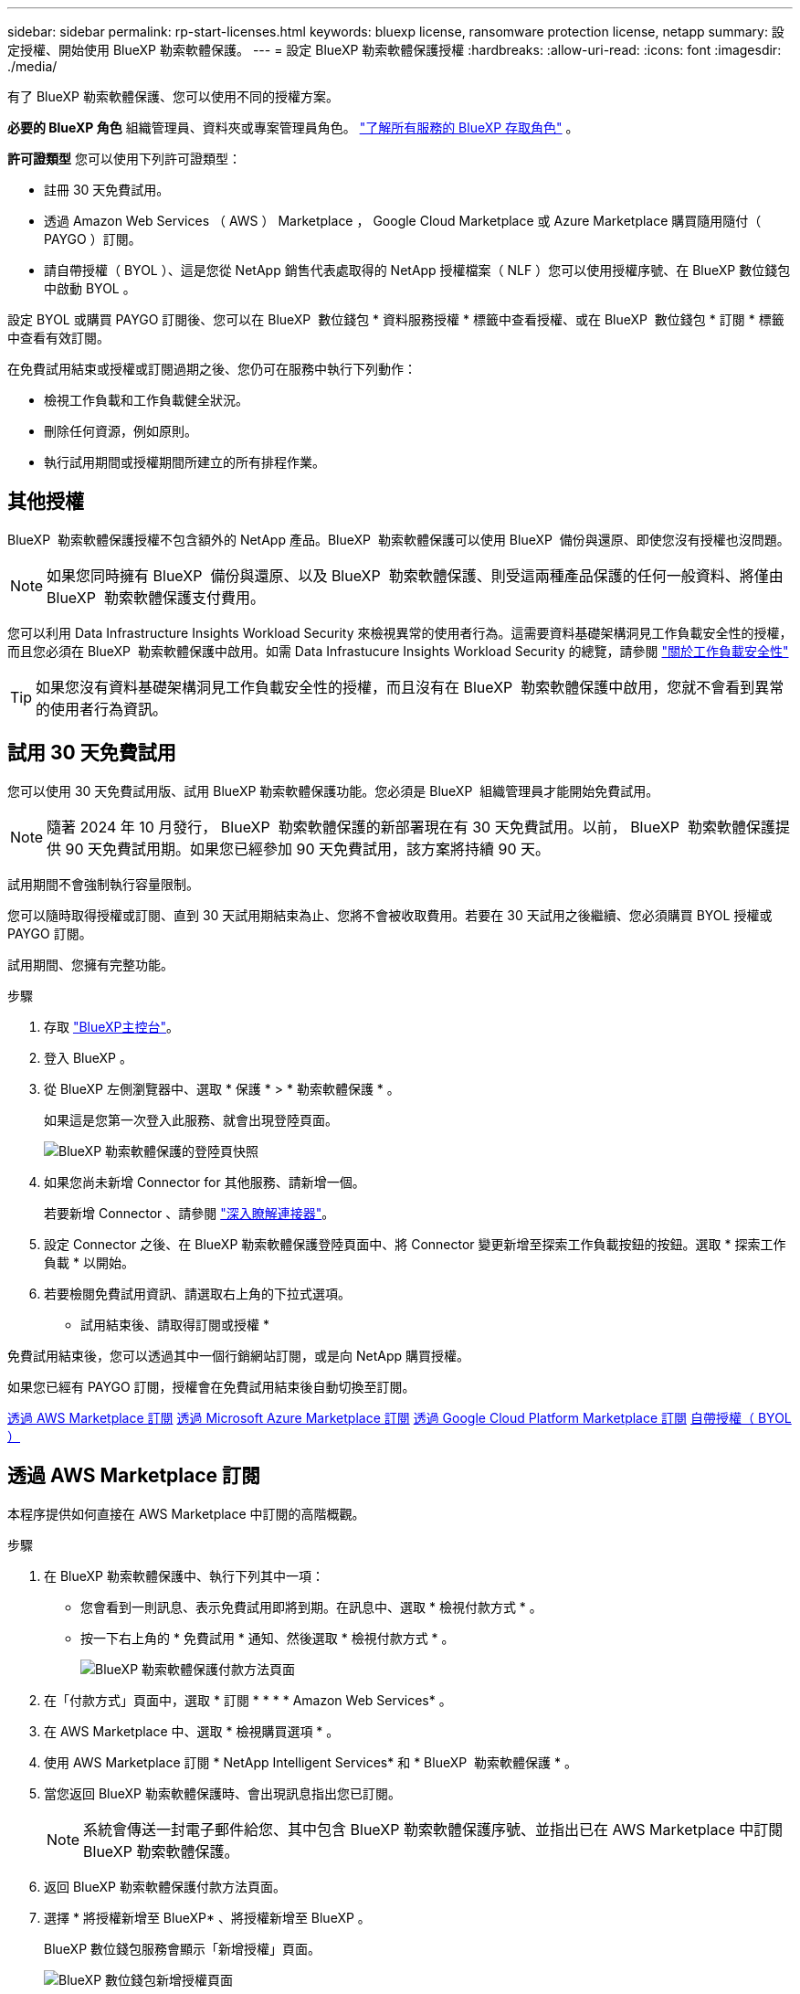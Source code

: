 ---
sidebar: sidebar 
permalink: rp-start-licenses.html 
keywords: bluexp license, ransomware protection license, netapp 
summary: 設定授權、開始使用 BlueXP 勒索軟體保護。 
---
= 設定 BlueXP 勒索軟體保護授權
:hardbreaks:
:allow-uri-read: 
:icons: font
:imagesdir: ./media/


[role="lead"]
有了 BlueXP 勒索軟體保護、您可以使用不同的授權方案。

*必要的 BlueXP 角色* 組織管理員、資料夾或專案管理員角色。  https://docs.netapp.com/us-en/bluexp-setup-admin/reference-iam-predefined-roles.html["了解所有服務的 BlueXP 存取角色"^] 。

*許可證類型* 您可以使用下列許可證類型：

* 註冊 30 天免費試用。
* 透過 Amazon Web Services （ AWS ） Marketplace ， Google Cloud Marketplace 或 Azure Marketplace 購買隨用隨付（ PAYGO ）訂閱。
* 請自帶授權（ BYOL ）、這是您從 NetApp 銷售代表處取得的 NetApp 授權檔案（ NLF ）您可以使用授權序號、在 BlueXP 數位錢包中啟動 BYOL 。


設定 BYOL 或購買 PAYGO 訂閱後、您可以在 BlueXP  數位錢包 * 資料服務授權 * 標籤中查看授權、或在 BlueXP  數位錢包 * 訂閱 * 標籤中查看有效訂閱。

在免費試用結束或授權或訂閱過期之後、您仍可在服務中執行下列動作：

* 檢視工作負載和工作負載健全狀況。
* 刪除任何資源，例如原則。
* 執行試用期間或授權期間所建立的所有排程作業。




== 其他授權

BlueXP  勒索軟體保護授權不包含額外的 NetApp 產品。BlueXP  勒索軟體保護可以使用 BlueXP  備份與還原、即使您沒有授權也沒問題。


NOTE: 如果您同時擁有 BlueXP  備份與還原、以及 BlueXP  勒索軟體保護、則受這兩種產品保護的任何一般資料、將僅由 BlueXP  勒索軟體保護支付費用。

您可以利用 Data Infrastructure Insights Workload Security 來檢視異常的使用者行為。這需要資料基礎架構洞見工作負載安全性的授權，而且您必須在 BlueXP  勒索軟體保護中啟用。如需 Data Infrastucure Insights Workload Security 的總覽，請參閱 https://docs.netapp.com/us-en/data-infrastructure-insights/cs_intro.html["關於工作負載安全性"^]


TIP: 如果您沒有資料基礎架構洞見工作負載安全性的授權，而且沒有在 BlueXP  勒索軟體保護中啟用，您就不會看到異常的使用者行為資訊。



== 試用 30 天免費試用

您可以使用 30 天免費試用版、試用 BlueXP 勒索軟體保護功能。您必須是 BlueXP  組織管理員才能開始免費試用。


NOTE: 隨著 2024 年 10 月發行， BlueXP  勒索軟體保護的新部署現在有 30 天免費試用。以前， BlueXP  勒索軟體保護提供 90 天免費試用期。如果您已經參加 90 天免費試用，該方案將持續 90 天。

試用期間不會強制執行容量限制。

您可以隨時取得授權或訂閱、直到 30 天試用期結束為止、您將不會被收取費用。若要在 30 天試用之後繼續、您必須購買 BYOL 授權或 PAYGO 訂閱。

試用期間、您擁有完整功能。

.步驟
. 存取 https://console.bluexp.netapp.com/["BlueXP主控台"^]。
. 登入 BlueXP 。
. 從 BlueXP 左側瀏覽器中、選取 * 保護 * > * 勒索軟體保護 * 。
+
如果這是您第一次登入此服務、就會出現登陸頁面。

+
image:screen-landing.png["BlueXP 勒索軟體保護的登陸頁快照"]

. 如果您尚未新增 Connector for 其他服務、請新增一個。
+
若要新增 Connector 、請參閱 https://docs.netapp.com/us-en/bluexp-setup-admin/concept-connectors.html["深入瞭解連接器"^]。

. 設定 Connector 之後、在 BlueXP 勒索軟體保護登陸頁面中、將 Connector 變更新增至探索工作負載按鈕的按鈕。選取 * 探索工作負載 * 以開始。
. 若要檢閱免費試用資訊、請選取右上角的下拉式選項。


* 試用結束後、請取得訂閱或授權 *

免費試用結束後，您可以透過其中一個行銷網站訂閱，或是向 NetApp 購買授權。

如果您已經有 PAYGO 訂閱，授權會在免費試用結束後自動切換至訂閱。

<<透過 AWS Marketplace 訂閱>> <<透過 Microsoft Azure Marketplace 訂閱>> <<透過 Google Cloud Platform Marketplace 訂閱>> <<自帶授權（ BYOL ）>>



== 透過 AWS Marketplace 訂閱

本程序提供如何直接在 AWS Marketplace 中訂閱的高階概觀。

.步驟
. 在 BlueXP 勒索軟體保護中、執行下列其中一項：
+
** 您會看到一則訊息、表示免費試用即將到期。在訊息中、選取 * 檢視付款方式 * 。
** 按一下右上角的 * 免費試用 * 通知、然後選取 * 檢視付款方式 * 。
+
image:screen-license-payment-methods3.png["BlueXP 勒索軟體保護付款方法頁面"]



. 在「付款方式」頁面中，選取 * 訂閱 * * * * Amazon Web Services* 。
. 在 AWS Marketplace 中、選取 * 檢視購買選項 * 。
. 使用 AWS Marketplace 訂閱 * NetApp Intelligent Services* 和 * BlueXP  勒索軟體保護 * 。
. 當您返回 BlueXP 勒索軟體保護時、會出現訊息指出您已訂閱。
+

NOTE: 系統會傳送一封電子郵件給您、其中包含 BlueXP 勒索軟體保護序號、並指出已在 AWS Marketplace 中訂閱 BlueXP 勒索軟體保護。

. 返回 BlueXP 勒索軟體保護付款方法頁面。
. 選擇 * 將授權新增至 BlueXP* 、將授權新增至 BlueXP 。
+
BlueXP 數位錢包服務會顯示「新增授權」頁面。

+
image:screen-license-dw-add-license.png["BlueXP 數位錢包新增授權頁面"]

. 在 BlueXP 數位錢包的「新增授權」頁面中、選取 * 輸入序號 * 、輸入傳送給您的電子郵件中所包含的序號、然後選取 * 新增授權 * 。
. 若要在 BlueXP 數位錢包中檢視授權詳細資料、請從 BlueXP 左側瀏覽器中選取 * Governance * > * Digital wall* 。
+
** 若要查看訂閱資訊、請選取 * 訂閱 * 。
** 若要查看 BYOL 授權、請選取 * 資料服務授權 * 。
+
image:screen-dw-data-services-license.png["BlueXP 數位錢包資料服務授權頁面"]



. 返回 BlueXP 勒索軟體保護。從 BlueXP 左側瀏覽器中、選取 * 保護 * > * 勒索軟體保護 * 。
+
此時會出現訊息、表示已新增授權。





== 透過 Microsoft Azure Marketplace 訂閱

本程序提供如何直接在 Azure Marketplace 中訂閱的高階概觀。

.步驟
. 在 BlueXP 勒索軟體保護中、執行下列其中一項：
+
** 您會看到一則訊息、表示免費試用即將到期。在訊息中、選取 * 檢視付款方式 * 。
** 按一下右上角的 * 免費試用 * 通知、然後選取 * 檢視付款方式 * 。
+
image:screen-license-payment-methods3.png["BlueXP 勒索軟體保護付款方法頁面"]



. 在「付款方式」頁面中，針對 * Microsoft Azure Marketplace* 選取 * 訂閱 * 。
. 在 Azure Marketplace 中、選取 * 檢視購買選項 * 。
. 使用 Azure Marketplace 訂閱 * NetApp Intelligent Services* 和 * BlueXP  勒索軟體保護 * 。
. 當您返回 BlueXP 勒索軟體保護時、會出現訊息指出您已訂閱。
+

NOTE: 系統會傳送一封電子郵件給您、其中包含 BlueXP 勒索軟體保護序號、並指出 BlueXP 勒索軟體保護已在 Azure Marketplace 中訂閱。

. 返回 BlueXP 勒索軟體保護付款方法頁面。
. 選擇 * 將授權新增至 BlueXP* 、將授權新增至 BlueXP 。
+
BlueXP 數位錢包服務會顯示「新增授權」頁面。

+
image:screen-license-dw-add-license.png["BlueXP 數位錢包新增授權頁面"]

. 在 BlueXP 數位錢包的「新增授權」頁面中、選取 * 輸入序號 * 、輸入傳送給您的電子郵件中所包含的序號、然後選取 * 新增授權 * 。
. 若要在 BlueXP 數位錢包中檢視授權詳細資料、請從 BlueXP 左側瀏覽器中選取 * Governance * > * Digital wall* 。
+
** 若要查看訂閱資訊、請選取 * 訂閱 * 。
** 若要查看 BYOL 授權、請選取 * 資料服務授權 * 。
+
image:screen-dw-data-services-license.png["BlueXP 數位錢包資料服務授權頁面"]



. 返回 BlueXP 勒索軟體保護。從 BlueXP 左側瀏覽器中、選取 * 保護 * > * 勒索軟體保護 * 。
+
此時會出現訊息、表示已新增授權。





== 透過 Google Cloud Platform Marketplace 訂閱

本程序提供如何直接在 Google Cloud Platform Marketplace 中訂閱的高階概觀。

.步驟
. 在 BlueXP 勒索軟體保護中、執行下列其中一項：
+
** 您會看到一則訊息、表示免費試用即將到期。在訊息中、選取 * 檢視付款方式 * 。
** 按一下右上角的 * 免費試用 * 通知、然後選取 * 檢視付款方式 * 。
+
image:screen-license-payment-methods3.png["BlueXP 勒索軟體保護付款方法頁面"]



. 在「付款方式」頁面中，選取 * 訂閱 * 以取得 Google Cloud Platform Marketplace* 。
. 在 Google Cloud Platform Marketplace 中，選取 * 訂閱 * 。
. 使用 Google Cloud Platform Marketplace 訂閱 * NetApp Intelligent Services* 和 * BlueXP  勒索軟體保護 * 。image:screen-license-payments-gcp2.png["Google Cloud Marketplace 訂閱頁面"]
. 當您返回 BlueXP 勒索軟體保護時、會出現訊息指出您已訂閱。
+

NOTE: 系統會傳送電子郵件給您，其中包含 BlueXP  勒索軟體保護序號，並指出 BlueXP  勒索軟體保護功能已在 Google Cloud Platform Marketplace 中訂閱。

. 返回 BlueXP 勒索軟體保護付款方法頁面。
. 選擇 * 將授權新增至 BlueXP* 、將授權新增至 BlueXP 。
+
BlueXP 數位錢包服務會顯示「新增授權」頁面。

+
image:screen-license-dw-add-license.png["BlueXP 數位錢包新增授權頁面"]

. 在 BlueXP 數位錢包的「新增授權」頁面中、選取 * 輸入序號 * 、輸入傳送給您的電子郵件中所包含的序號、然後選取 * 新增授權 * 。
. 若要在 BlueXP 數位錢包中檢視授權詳細資料、請從 BlueXP 左側瀏覽器中選取 * Governance * > * Digital wall* 。
+
** 若要查看訂閱資訊、請選取 * 訂閱 * 。
** 若要查看 BYOL 授權、請選取 * 資料服務授權 * 。
+
image:screen-dw-data-services-license.png["BlueXP 數位錢包資料服務授權頁面"]



. 返回 BlueXP 勒索軟體保護。從 BlueXP 左側瀏覽器中、選取 * 保護 * > * 勒索軟體保護 * 。
+
此時會出現訊息、表示已新增授權。





== 自帶授權（ BYOL ）

如果您想要自帶授權（ BYOL ）、您必須購買授權、取得 NetApp 授權檔案（ NLF ）、並將授權新增至 BlueXP 數位錢包。

* 將您的授權檔案新增至 BlueXP 數位錢包 *

向 NetApp 銷售代表購買 BlueXP 勒索軟體保護授權後、您可以輸入 BlueXP 勒索軟體保護序號和 NetApp 支援網站 （ NSS ）帳戶資訊來啟動授權。

.開始之前
您需要 BlueXP  勒索軟體保護序號。請從您的銷售訂單中找出此號碼、或聯絡客戶團隊以取得此資訊。

.步驟
. 取得授權後、請返回 BlueXP 勒索軟體保護。選取右上角的 * 檢視付款方式 * 選項。或者、在免費試用即將到期的訊息中、選取 * 訂閱或購買授權 * 。
. 選取 * 新增授權至 BlueXP* 。
+
您將會被引導至 BlueXP 數位錢包。

. 在 BlueXP 數位錢包中、從 * 資料服務授權 * 標籤中、選取 * 新增授權 * 。
+
image:screen-license-dw-add-license.png["BlueXP 數位錢包新增授權頁面"]

. 在「新增授權」頁面中、輸入序號和 NetApp 支援網站 帳戶資訊。
+
** 如果您有 BlueXP 授權序號、而且知道您的 NSS 帳戶、請選取 * 輸入序號 * 選項、然後輸入該資訊。
+
如果下拉式清單中沒有您的 NetApp 支援網站帳戶， https://docs.netapp.com/us-en/bluexp-setup-admin/task-adding-nss-accounts.html["將新增至BlueXP的NSS帳戶"^]。

** 如果您有 BlueXP 授權檔案（安裝在黑暗網站時為必填）、請選取 * 上傳授權檔案 * 選項、然後依照提示附加檔案。


. 選擇*新增授權*。


.結果
BlueXP 數位錢包現在以授權方式提供 BlueXP 勒索軟體保護。



== BlueXP 授權到期時請更新

如果您的授權期限即將到期、或是您的授權容量已達到上限、您將會在 BlueXP 災難勒索軟體保護 UI 中收到通知。您可以在 BlueXP 勒索軟體保護授權過期前更新、以避免存取掃描資料的能力中斷。


TIP: 此訊息也會出現在 BlueXP 數位錢包和中 https://docs.netapp.com/us-en/bluexp-setup-admin/task-monitor-cm-operations.html#monitoring-operations-status-using-the-notification-center["通知"]。

.步驟
. 選取 BlueXP 右下角的聊天圖示、以申請延長您的期限、或申請額外的授權容量、以取得特定序號。您也可以傳送電子郵件要求更新授權。
+
在您支付授權費用並向 NetApp 支援網站 註冊之後、 BlueXP 會自動更新 BlueXP 數位錢包中的授權、而「資料服務授權」頁面則會在 5 到 10 分鐘內反映變更。

. 如果BlueXP無法自動更新授權（例如、安裝在暗點）、則您需要手動上傳授權檔案。
+
.. 您可以從 NetApp 支援網站 取得授權檔案。
.. 存取 BlueXP 數位錢包。
.. 選取 * 資料服務授權 * 標籤、選取要更新之服務序號的 * 動作 ... * 圖示、然後選取 * 更新授權 * 。






== 結束 PAYGO 訂閱

如果您想要結束 PAYGO 訂閱，您可以隨時結束訂閱。

.步驟
. 在 BlueXP  勒索軟體保護的右上角，選取授權選項。
. 選取 * 檢視付款方式 * 。
. 在下拉式詳細資料中，取消勾選 * 在目前付款方式過期後使用 * 方塊。
. 選擇*保存*。

